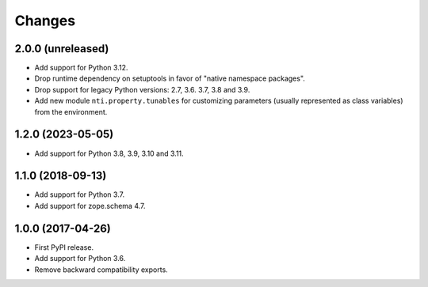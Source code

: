 =========
 Changes
=========


2.0.0 (unreleased)
==================

- Add support for Python 3.12.
- Drop runtime dependency on setuptools in favor of "native namespace
  packages".
- Drop support for legacy Python versions: 2.7, 3.6. 3.7, 3.8 and 3.9.
- Add new module ``nti.property.tunables`` for customizing parameters
  (usually represented as class variables) from the environment.


1.2.0 (2023-05-05)
==================

- Add support for Python 3.8, 3.9, 3.10 and 3.11.


1.1.0 (2018-09-13)
==================

- Add support for Python 3.7.

- Add support for zope.schema 4.7.


1.0.0 (2017-04-26)
==================

- First PyPI release.
- Add support for Python 3.6.
- Remove backward compatibility exports.
